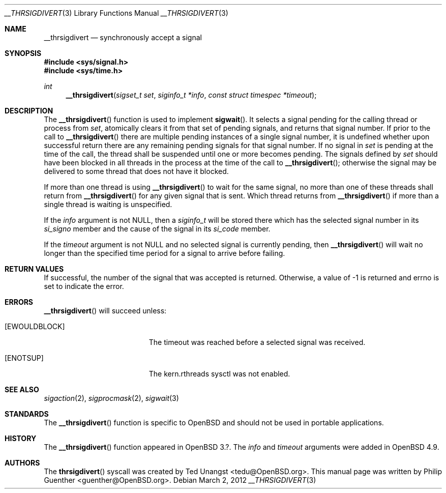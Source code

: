 .\" $OpenBSD$
.\"
.\" Copyright (c) 2012 Philip Guenther <guenther@openbsd.org>
.\"
.\" Permission to use, copy, modify, and distribute this software for any
.\" purpose with or without fee is hereby granted, provided that the above
.\" copyright notice and this permission notice appear in all copies.
.\"
.\" THE SOFTWARE IS PROVIDED "AS IS" AND THE AUTHOR DISCLAIMS ALL WARRANTIES
.\" WITH REGARD TO THIS SOFTWARE INCLUDING ALL IMPLIED WARRANTIES OF
.\" MERCHANTABILITY AND FITNESS. IN NO EVENT SHALL THE AUTHOR BE LIABLE FOR
.\" ANY SPECIAL, DIRECT, INDIRECT, OR CONSEQUENTIAL DAMAGES OR ANY DAMAGES
.\" WHATSOEVER RESULTING FROM LOSS OF USE, DATA OR PROFITS, WHETHER IN AN
.\" ACTION OF CONTRACT, NEGLIGENCE OR OTHER TORTIOUS ACTION, ARISING OUT OF
.\" OR IN CONNECTION WITH THE USE OR PERFORMANCE OF THIS SOFTWARE.
.\"
.Dd $Mdocdate: March 2 2012 $
.Dt __THRSIGDIVERT 3
.Os
.Sh NAME
.Nm __thrsigdivert
.Nd synchronously accept a signal
.Sh SYNOPSIS
.In sys/signal.h
.In sys/time.h
.Ft int
.Fn __thrsigdivert "sigset_t set" "siginfo_t *info" "const struct timespec *timeout"
.Sh DESCRIPTION
The
.Fn __thrsigdivert
function is used to implement
.Fn sigwait .
It selects a signal pending for the calling thread or process from
.Fa set ,
atomically clears it from that set of pending signals,
and returns that signal number.
If prior to the call to
.Fn __thrsigdivert
there are multiple pending instances of a single signal number,
it is undefined whether upon successful return there are any remaining
pending signals for that signal number.
If no signal in
.Fa set
is pending at the time of the call,
the thread shall be suspended until one or more becomes pending.
The signals defined by
.Fa set
should have been blocked in all threads in the process at the time
of the call to
.Fn __thrsigdivert ;
otherwise the signal may be delivered to some thread that does not
have it blocked.
.Pp
If more than one thread is using
.Fn __thrsigdivert
to wait for the same signal,
no more than one of these threads shall return from
.Fn __thrsigdivert
for any given signal that is sent.
Which thread returns from
.Fn __thrsigdivert
if more than a single thread is waiting is unspecified.
.Pp
If the
.Fa info
argument is not
.Dv NULL ,
then a
.Vt siginfo_t
will be stored there which has the selected signal number in its
.Fa si_signo
member and the cause of the signal in its
.Fa si_code
member.
.Pp
If the
.Fa timeout
argument is not
.Dv NULL
and no selected signal is currently pending,
then
.Fn __thrsigdivert
will wait no longer than the specified time period for a signal to
arrive before failing.
.Sh RETURN VALUES
If successful,
the number of the signal that was accepted is returned.
Otherwise, a value of -1 is returned and
.Dv errno
is set to indicate the error.
.Sh ERRORS
.Fn __thrsigdivert
will succeed unless:
.Bl -tag -width Er
.It Bq Er EWOULDBLOCK
The timeout was reached before a selected signal was received.
.It Bq Er ENOTSUP
The kern.rthreads sysctl was not enabled.
.El
.Sh SEE ALSO
.Xr sigaction 2 ,
.Xr sigprocmask 2 ,
.Xr sigwait 3
.Sh STANDARDS
The
.Fn __thrsigdivert
function is specific to
.Ox
and should not be used in portable applications.
.Sh HISTORY
The
.Fn __thrsigdivert
function appeared in
.Ox 3.? .
The
.Fa info
and
.Fa timeout
arguments were added in
.Ox 4.9 .
.Sh AUTHORS
.An -nosplit
The
.Fn thrsigdivert
syscall was created by
.An Ted Unangst Aq tedu@OpenBSD.org .
This manual page was written by
.An Philip Guenther Aq guenther@OpenBSD.org .
